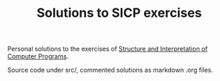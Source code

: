 #+TITLE: Solutions to SICP exercises

Personal solutions to the exercises of [[https://mitpress.mit.edu/sicp/full-text/book/book.html][Structure and Interpretation of Computer
Programs]].

Source code under src/, commented solutions as markdown .org files.
